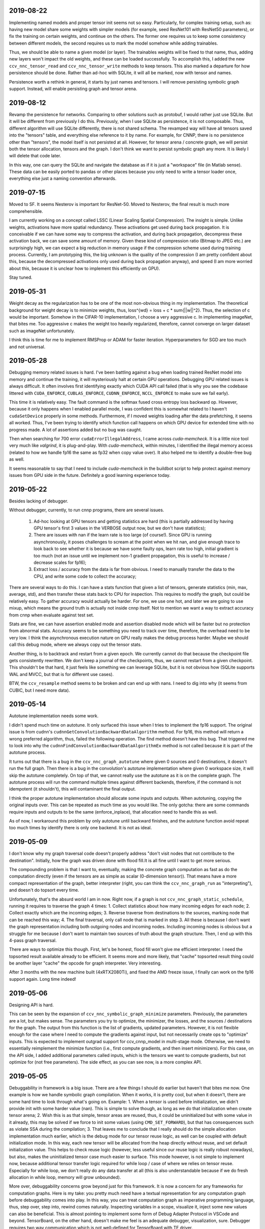 2019-08-22
----------
Implementing named models and proper tensor init seems not so easy. Particularly, for complex training setup, such as: having new model share some weights with simpler models (for example, seed ResNet101 with ResNet50 parameters), or fix the training on certain weights, and continue on the others. The former one requires us to keep some consistency between different models, the second requires us to mark the model somehow while adding trainables.

Thus, we should be able to name a given model (or layer). The trainables weights will be fixed to that name, thus, adding new layers won't impact the old weights, and these can be loaded successfully. To accomplish this, I added the new ``ccv_nnc_tensor_read`` and ``ccv_nnc_tensor_write`` methods to keep tensors. This also marked a departure for how persistence should be done. Rather than ad-hoc with SQLite, it will all be marked, now with tensor and names.

Persistence worth a rethink in general, it starts by just names and tensors. I will remove persisting symbolic graph support. Instead, will enable persisting graph and tensor arena.


2019-08-12
----------
Revamp the persistence for networks. Comparing to other solutions such as protobuf, I would rather just use SQLite. But it will be different from previously I do this. Previously, when I use SQLite as persistence, it is not composable. Thus, different algorithm will use SQLite differently, there is not shared schema. The revamped way will have all tensors saved into the "tensors" table, and everything else reference to it by name. For example, for CNNP, there is no persistence other than "tensors", the model itself is not persisted at all. However, for tensor arena / concrete graph, we will persist both the tensor allocation, tensors and the graph. I don't think we want to persist symbolic graph any more. It is likely I will delete that code later.

In this way, one can query the SQLite and navigate the database as if it is just a "workspace" file (in Matlab sense). These data can be easily ported to pandas or other places because you only need to write a tensor loader once, everything else just a naming convention afterwards.


2019-07-15
----------
Moved to SF. It seems Nesterov is important for ResNet-50. Moved to Nesterov, the final result is much more comprehensible.

I am currently working on a concept called LSSC (Linear Scaling Spatial Compression). The insight is simple. Unlike weights, activations have more spatial redundancy. These activations get used during back propagation. It is conceivable if we can have some way to compress the activation, and during back propagation, decompress these activation back, we can save some amount of memory. Given these kind of compression ratio (Bitmap to JPEG etc.) are surprisingly high, we can expect a big reduction in memory usage if the compression scheme used during training process. Currently, I am prototyping this, the big unknown is the quality of the compression (I am pretty confident about this, because the decompressed activations only used during back propagation anyway), and speed (I am more worried about this, because it is unclear how to implement this efficiently on GPU).

Stay tuned.


2019-05-31
----------
Weight decay as the regularization has to be one of the most non-obvious thing in my implementation. The theoretical background for weight decay is to minimize weights, thus, loss^{wd} = loss + c * sum{||w||^2}. Thus, the selection of c would be important. Somehow in the CIFAR-10 implementation, I choose a very aggressive c. In implementing imageNet, that bites me. Too aggressive c makes the weight too heavily regularized, therefore, cannot converge on larger dataset such as imageNet unfortunately.

I think this is time for me to implement RMSProp or ADAM for faster iteration. Hyperparameters for SGD are too much and not universal.


2019-05-28
----------
Debugging memory related issues is hard. I've been battling against a bug when loading trained ResNet model into memory and continue the training, it will mysteriously halt at certain GPU operations. Debugging GPU related issues is always difficult. It often involves first identifying exactly which CUDA API call failed (that is why you see the codebase littered with ``CUDA_ENFORCE``, ``CUBLAS_ENFORCE``, ``CUDNN_ENFORCE``, ``NCCL_ENFORCE`` to make sure we fail early).

This time it is relatively easy. The fault command is the softmax fused cross entropy loss backward op. However, because it only happens when I enabled parallel mode, I was confident this is somewhat related to I haven't ``cudaSetDevice`` properly in some methods. Furthermore, if I moved weights loading after the data prefetching, it seems all worked. Thus, I've been trying to identify which function call happens on which GPU device for extended time with no progress made. A lot of assertions added but no bug was caught.

Then when searching for 700 error ``cudaErrorIllegalAddress``, I came across `cuda-memcheck`. It is a little nice tool very much like `valgrind`, it is plug-and-play. With `cuda-memcheck`, within minutes, I identified the illegal memory access (related to how we handle fp16 the same as fp32 when copy value over). It also helped me to identify a double-free bug as well.

It seems reasonable to say that I need to include `cuda-memcheck` in the buildbot script to help protect against memory issues from GPU side in the future. Definitely a good learning experience today.


2019-05-22
----------
Besides lacking of debugger.

Without debugger, currently, to run cnnp programs, there are several issues.

 1. Ad-hoc looking at GPU tensors and getting statistics are hard (this is partially addressed by having GPU tensor's first 3 values in the VERBOSE output now, but we don't have statistics);
 2. There are issues with nan if the learn rate is too large (of course!). Since GPU is running asynchronously, it poses challenges to scream at the point when we hit nan, and give enough trace to look back to see whether it is because we have some faulty ops, learn rate too high, initial gradient is too much (not an issue until we implement non-1 gradient propagation, this is useful to increase / decrease scales for fp16);
 3. Extract loss / accuracy from the data is far from obvious. I need to manually transfer the data to the CPU, and write some code to collect the accuracy;

There are several ways to do this. I can have a stats function that given a list of tensors, generate statistics (min, max, average, std), and then transfer these stats back to CPU for inspection. This requires to modify the graph, but could be relatively easy. To gather accuracy would actually be harder. For one, we use one hot, and later we are going to use mixup, which means the ground truth is actually not inside cnnp itself. Not to mention we want a way to extract accuracy from cnnp when evaluate against test set.

Stats are fine, we can have assertion enabled mode and assertion disabled mode which will be faster but no protection from abnormal stats. Accuracy seems to be something you need to track over time, therefore, the overhead need to be very low. I think the asynchronous execution nature on GPU really makes the debug process harder. Maybe we should call this debug mode, where we always copy out the tensor stats.

Another thing, is to backtrack and restart from a given epoch. We currently cannot do that because the checkpoint file gets consistently rewritten. We don't keep a journal of the checkpoints, thus, we cannot restart from a given checkpoint. This shouldn't be that hard, it just feels like something we can leverage SQLite, but it is not obvious how (SQLite supports WAL and MVCC, but that is for different use cases).

BTW, the ``ccv_resample`` method seems to be broken and can end up with nans. I need to dig into why (it seems from CUBIC, but I need more data).


2019-05-14
----------
Autotune implementation needs some work.

I didn't spend much time on autotune. It only surfaced this issue when I tries to implement the fp16 support. The original issue is from cudnn's ``cudnnGetConvolutionBackwardDataAlgorithm`` method. For fp16, this method will return a wrong preferred algorithm, thus, failed the following operation. The find method doesn't have this bug. That triggered me to look into why the ``cudnnFindConvolutionBackwardDataAlgorithmEx`` method is not called because it is part of the autotune process.

It turns out that there is a bug in the ``ccv_nnc_graph_autotune`` where given 0 sources and 0 destinations, it doesn't run the full graph. Then there is a bug in the convolution's autotune implementation where given 0 workspace size, it will skip the autotune completely. On top of that, we cannot really use the autotune as it is on the complete graph. The autotune process will run the command multiple times against different backends, therefore, if the command is not idempotent (it shouldn't), this will contaminant the final output.

I think the proper autotune implementation should allocate some inputs and outputs. When autotuning, copying the original inputs over. This can be repeated as much time as you would like. The only gotcha: there are some commands require inputs and outputs to be the same (enforce_inplace), that allocation need to handle this as well.

As of now, I workaround this problem by only autotune until backward finishes, and the autotune function avoid repeat too much times by identify there is only one backend. It is not as ideal.


2019-05-09
----------
I don't know why my graph traversal code doesn't properly address "don't visit nodes that not contribute to the destination". Initially, how the graph was driven done with flood fill.It is all fine until I want to get more serious.

The compounding problem is that I want to, eventually, making the concrete graph computation as fast as do the computation directly (even if the tensors are as simple as scalar (0-dimension tensor)). That means have a more compact representation of the graph, better interpreter (right, you can think the ``ccv_nnc_graph_run`` as "interpreting"), and doesn't do topsort every time.

Unfortunately, that's the absurd world I am in now. Right now, if a graph is not ``ccv_nnc_graph_static_schedule``, running it requires to traverse the graph 4 times: 1. Collect statistics about how many incoming edges for each node; 2. Collect exactly which are the incoming edges; 3. Reverse traverse from destinations to the sources, marking node that can be reached this way; 4. The final traversal, only call node that is marked in step 3. All these is because I don't want the graph representation including both outgoing nodes and incoming nodes. Including incoming nodes is obvious but a struggle for me because I don't want to maintain two sources of truth about the graph structure. Then, I end up with this 4-pass graph traversal.

There are ways to optimize this though. First, let's be honest, flood fill won't give me efficient interpreter. I need the topsorted result available already to be efficient. It seems more and more likely, that "cache" topsorted result thing could be another layer "cache" the opcode for graph interpreter. Very interesting.

After 3 months with the new machine built (4xRTX2080Ti), and fixed the AMD freeze issue, I finally can work on the fp16 support again. Long time indeed!


2019-05-06
----------
Designing API is hard.

This can be seen by the expansion of ``ccv_nnc_symbolic_graph_minimize`` parameters. Previously, the parameters are a lot, but makes sense. The parameters you try to optimize, the minimizer, the losses, and the sources / destinations for the graph. The output from this function is the list of gradients, updated parameters. However, it is not flexible enough for the case where I need to compute the gradients against input, but not necessarily create ops to "optimize" inputs. This is expected to implement outgrad support for ccv_cnnp_model in multi-stage mode. Otherwise, we need to essentially reimplement the minimize function (i.e., first compute gradients, and then insert minimizers). For this case, on the API side, I added additional parameters called inputs, which is the tensors we want to compute gradients, but not optimize for (not free parameters). The side effect, as you can see now, is a more complex API.


2019-05-05
----------
Debuggability in framework is a big issue. There are a few things I should do earlier but haven't that bites me now. One example is how we handle symbolic graph compilation. When it works, it is pretty cool, but when it doesn't, there are some hard time to look through what's going on. Example: 1. When a tensor is used before initialization, we didn't provide init with some harder value (nan). This is simple to solve though, as long as we do that initialization when create tensor arena; 2. Wish this is as that simple, tensor areas are reused, thus, it could be uninitialized but with some value in it already, this may be solved if we force to init some values (using ``CMD_SET_FORWARD``), but that has consequences such as violate SSA during the compilation; 3. That leaves me to conclude that I really should do the simple allocation implementation much earlier, which is the debug mode for our tensor reuse logic, as well can be coupled with default initialization mode. In this way, each new tensor will be allocated from the heap directly without reuse, and set default initialization value. This helps to check reuse logic (however, less useful since our reuse logic is really robust nowadays), but also, makes the uninitialized tensor case much easier to surface. This mode however, is not simple to implement now, because additional tensor transfer logic required for while loop / case of where we relies on tensor reuse. Especially for while loop, we don't really do any data transfer at all (this is also understandable because if we do fresh allocation in while loop, memory will grow unbounded).

More over, debuggability concerns grow beyond just for this framework. It is now a concern for any frameworks for computation graphs. Here is my take: you pretty much need have a textual representation for any computation graph before debuggability comes into play. In this way, you can treat computation graph as imperative programming language, thus, step over, step into, rewind comes naturally. Inspecting variables in a scope, visualize it, inject some new values can also be beneficial. This is almost pointing to implement some form of Debug Adapter Protocol in VSCode and beyond. TensorBoard, on the other hand, doesn't make me feel is an adequate debugger, visualization, sure. Debugger requires two way communication which is not well-defined for TensorBoard with TF driver.


2019-05-03
----------
Have a rough implementation where for high level API such as ccv_cnnp_model, we can do forward pass, and then do backward pass separately.

This is helpful because we can customize losses (thinking about RL), accumulate gradients (useful for detection), and even use ccv_cnnp_model as a imperative part of a bigger model (i.e. using dynamic_graph to drive the computation, and use well-made ccv_cnnp_model for parts of it). I am very happy with where the abstraction goes.

However, the issue rises when I need to support outgrad in ccv_cnnp_model_backward. During backward, ingrad is provided (gradients corresponding to outputs). outgrad is not required, but if you provided, the gradients can flow over all the way to the input. In this way, ccv_cnnp_model can truly be part of a bigger model. This imposes a challenge though. To get the gradient, ccv_nnc_symbolic_graph_backward need to know which tensor we need to compute gradient against. The inputs are not provided in ccv_cnnp_model_evaluate / ccv_cnnp_model_fit's jitting. Thus, there is no such tensor symbol we can bind to as outgrad. This is relatively easy to resolve. We simply need to add these to the list of tensors requires gradients.

nnc's implementation optimizes both memory usage and computation aggressively. Thus, allocating additional memory and computation doesn't settle well. Alternatively, I can re-jit if outgrad provided, adding even more modes. Now, imagining we'd like to take some memory penalty for greater goods, thus, for multistage mode, we will generate a graph that computes the input gradient as well, is there a way for us to say, skip the computation penalty at least? Even this, unfortunately, doesn't seem obviously to me. For most ops, it is safe to pass that gradient in as 0, and it can skip. But for 1, it is not universal, we simply haven't enforced this and don't know if the outgrad is aggregated. Second, we cannot actually pass 0 after compiling symbolic graph to concrete one. The reason is because tensor can be unwrapped, therefore, we cannot simply assign a tensor to 0. Alternatively, safer option would be make tensor.data.u8 == 0, this is not ideal because either during command execution, we need to copy all tensor parameters out and make these tensors 0 if its underlying data.u8 is 0. Otherwise, in every single op implementation, we need to check both the tensor and its data.u8 for emptiness.

Probably complicating the interface more is a better solution (adding a 3rd parameter along requires_grad and is_test).


2019-05-01
----------
Start a worklog entry. Some of the thought process I had working on this project cannot be documented in the commit history. A worklog is a better place to write these down.
